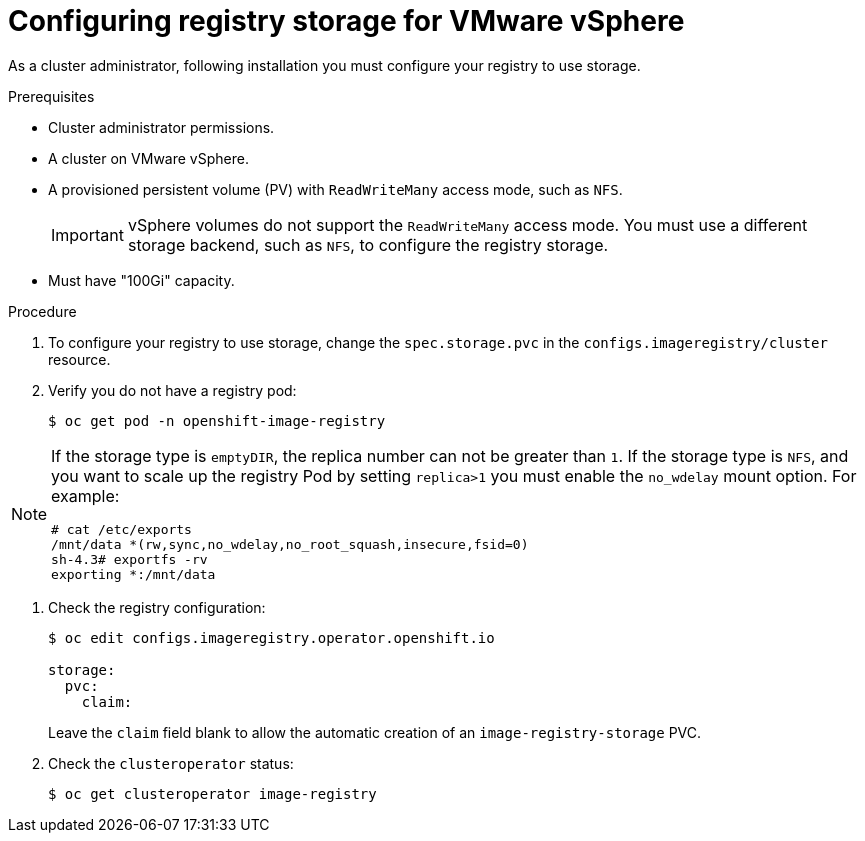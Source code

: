 // Module included in the following assemblies:
//
//* architecture/installation-.adoc
// * installing/installing_vsphere/installing-vsphere.adoc
// * registry/configuring-registry-storage-vsphere.adoc

[id="registry-configuring-storage-vsphere_{context}"]
= Configuring registry storage for VMware vSphere

As a cluster administrator, following installation you must configure your
registry to use storage.

.Prerequisites

* Cluster administrator permissions.
* A cluster on VMware vSphere.
* A provisioned persistent volume (PV) with `ReadWriteMany` access mode, such as
`NFS`.
+
[IMPORTANT]
====
vSphere volumes do not support the `ReadWriteMany` access mode. You must use
a different storage backend, such as `NFS`, to configure the registry storage.
====
* Must have "100Gi" capacity.

.Procedure

. To configure your registry to use storage, change the `spec.storage.pvc` in the
`configs.imageregistry/cluster` resource.

. Verify you do not have a registry pod:
+
----
$ oc get pod -n openshift-image-registry
----

[NOTE]
=====
If the storage type is `emptyDIR`, the replica number can not be greater than `1`.
If the storage type is `NFS`, and you want to scale up the registry Pod by setting
`replica>1` you must enable the `no_wdelay` mount option. For example:

----
# cat /etc/exports
/mnt/data *(rw,sync,no_wdelay,no_root_squash,insecure,fsid=0)
sh-4.3# exportfs -rv
exporting *:/mnt/data
----
=====

. Check the registry configuration:
+
----
$ oc edit configs.imageregistry.operator.openshift.io

storage:
  pvc:
    claim:
----
+
Leave the `claim` field blank to allow the automatic creation of an
`image-registry-storage` PVC.

. Check the `clusteroperator` status:
+
----
$ oc get clusteroperator image-registry
----
//+
//There will be warning similar to:
//+
//----
//- lastTransitionTime: 2019-03-26T12:45:46Z
//message: storage backend not configured
//reason: StorageNotConfigured
//status: "True"
//type: Degraded
//----
